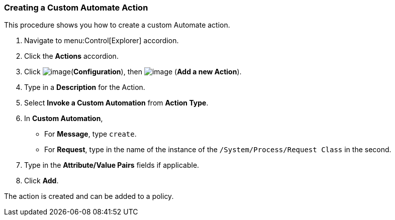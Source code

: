 [[creating-a-custom-automate-action]]
=== Creating a Custom Automate Action

This procedure shows you how to create a custom Automate action.

. Navigate to menu:Control[Explorer] accordion.

. Click the *Actions* accordion.

. Click image:../images/1847.png[image](*Configuration*), then
image:../images/1862.png[image] (*Add a new Action*).

. Type in a *Description* for the Action.

. Select *Invoke a Custom Automation* from *Action Type*.

. In *Custom Automation*,
+
* For *Message*, type `create`.
* For *Request*, type in the name of the instance of the
`/System/Process/Request Class` in the second.

. Type in the *Attribute/Value Pairs* fields if applicable.

. Click *Add*.

The action is created and can be added to a policy.
